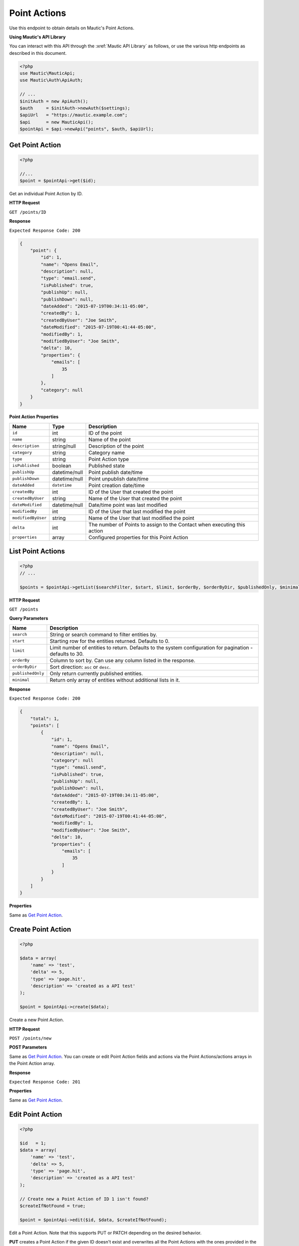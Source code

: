 Point Actions
#############

Use this endpoint to obtain details on Mautic's Point Actions.

**Using Mautic's API Library**

You can interact with this API through the :xref:`Mautic API Library` as follows, or use the various http endpoints as described in this document.

.. code-block:: php

   <?php
   use Mautic\MauticApi;
   use Mautic\Auth\ApiAuth;

   // ...
   $initAuth = new ApiAuth();
   $auth     = $initAuth->newAuth($settings);
   $apiUrl   = "https://mautic.example.com";
   $api      = new MauticApi();
   $pointApi = $api->newApi("points", $auth, $apiUrl);

.. vale off

Get Point Action
****************

.. vale on

.. code-block:: php

   <?php

   //...
   $point = $pointApi->get($id);

Get an individual Point Action by ID.

.. vale off

**HTTP Request**

.. vale on

``GET /points/ID``

**Response**

``Expected Response Code: 200``

.. code-block:: json

   {
       "point": {
           "id": 1,
           "name": "Opens Email",
           "description": null,
           "type": "email.send",
           "isPublished": true,
           "publishUp": null,
           "publishDown": null,
           "dateAdded": "2015-07-19T00:34:11-05:00",
           "createdBy": 1,
           "createdByUser": "Joe Smith",
           "dateModified": "2015-07-19T00:41:44-05:00",
           "modifiedBy": 1,
           "modifiedByUser": "Joe Smith",
           "delta": 10,
           "properties": {
               "emails": [
                   35
               ]
           },
           "category": null
       }
   }

**Point Action Properties**

.. list-table::
   :header-rows: 1

   * - Name
     - Type
     - Description
   * - ``id``
     - int
     - ID of the point
   * - ``name``
     - string
     - Name of the point
   * - ``description``
     - string/null
     - Description of the point
   * - ``category``
     - string
     - Category name
   * - ``type``
     - string
     - Point Action type
   * - ``isPublished``
     - boolean
     - Published state
   * - ``publishUp``
     - datetime/null
     - Point publish date/time
   * - ``publishDown``
     - datetime/null
     - Point unpublish date/time
   * - ``dateAdded``
     - ``datetime``
     - Point creation date/time
   * - ``createdBy``
     - int
     - ID of the User that created the point
   * - ``createdByUser``
     - string
     - Name of the User that created the point
   * - ``dateModified``
     - datetime/null
     - Date/time point was last modified
   * - ``modifiedBy``
     - int
     - ID of the User that last modified the point
   * - ``modifiedByUser``
     - string
     - Name of the User that last modified the point
   * - ``delta``
     - int
     - The number of Points to assign to the Contact when executing this action
   * - ``properties``
     - array
     - Configured properties for this Point Action

.. vale off

List Point Actions
******************

.. vale on

.. code-block:: php

   <?php
   // ...

   $points = $pointApi->getList($searchFilter, $start, $limit, $orderBy, $orderByDir, $publishedOnly, $minimal);

.. vale off

**HTTP Request**

.. vale on

``GET /points``

**Query Parameters**

.. list-table::
   :header-rows: 1

   * - Name
     - Description
   * - ``search``
     - String or search command to filter entities by.
   * - ``start``
     - Starting row for the entities returned. Defaults to 0.
   * - ``limit``
     - Limit number of entities to return. Defaults to the system configuration for pagination - defaults to 30.
   * - ``orderBy``
     - Column to sort by. Can use any column listed in the response.
   * - ``orderByDir``
     - Sort direction: ``asc`` or ``desc``.
   * - ``publishedOnly``
     - Only return currently published entities.
   * - ``minimal``
     - Return only array of entities without additional lists in it.

**Response**

``Expected Response Code: 200``

.. code-block:: json

   {
       "total": 1,
       "points": [
           {
               "id": 1,
               "name": "Opens Email",
               "description": null,
               "category": null
               "type": "email.send",
               "isPublished": true,
               "publishUp": null,
               "publishDown": null,
               "dateAdded": "2015-07-19T00:34:11-05:00",
               "createdBy": 1,
               "createdByUser": "Joe Smith",
               "dateModified": "2015-07-19T00:41:44-05:00",
               "modifiedBy": 1,
               "modifiedByUser": "Joe Smith",
               "delta": 10,
               "properties": {
                   "emails": [
                       35
                   ]
               }
           }
       ]
   }

**Properties**

Same as `Get Point Action <#get-point-action>`_.

.. vale off

Create Point Action
*******************

.. vale on

.. code-block:: php

   <?php 

   $data = array(
       'name' => 'test',
       'delta' => 5,
       'type' => 'page.hit',
       'description' => 'created as a API test'
   );

   $point = $pointApi->create($data);

Create a new Point Action.

.. vale off

**HTTP Request**

.. vale on

``POST /points/new``

**POST Parameters**

Same as `Get Point Action <#get-point-action>`_. You can create or edit Point Action fields and actions via the Point Actions/actions arrays in the Point Action array.

**Response**

``Expected Response Code: 201``

**Properties**

Same as `Get Point Action <#get-point-action>`_.

.. vale off

Edit Point Action
*****************

.. vale on

.. code-block:: php

   <?php

   $id   = 1;
   $data = array(
       'name' => 'test',
       'delta' => 5,
       'type' => 'page.hit',
       'description' => 'created as a API test'
   );

   // Create new a Point Action of ID 1 isn't found?
   $createIfNotFound = true;

   $point = $pointApi->edit($id, $data, $createIfNotFound);

Edit a Point Action. Note that this supports PUT or PATCH depending on the desired behavior.

**PUT** creates a Point Action if the given ID doesn't exist and overwrites all the Point Actions with the ones provided in the request. Note that Point Action fields and actions are also deleted if not present in the request.

**PATCH** fails if the Point Action with the given ID doesn't exist. Updates the Point Action field values with the values provided in the request.

.. vale off

**HTTP Request**

.. vale on

To edit a Point Action and return a 404 if the Point Action isn't found:

``PATCH /points/ID/edit``

To edit a Point Action and create a new one if the Point Action isn't found:

``PUT /points/ID/edit``

**POST Parameters**

Same as `Get Point Action <#get-point-action>`_. You can create or edit Point Action fields and actions via the Point Actions/actions arrays in the Point Action array.

**Response**

If ``PUT``, the expected response code is ``200`` if editing a Point Action or ``201`` if creating a new one.

If ``PATCH``, the expected response code is ``200``.

**Properties**

Same as `Get Point Action <#get-point-action>`_.

.. vale off

Delete Point Action
*******************

.. vale on

.. code-block:: php

   <?php

   $point = $pointApi->delete($id);

Delete a Point Action.

.. vale off

**HTTP Request**

.. vale on

``DELETE /points/ID/delete``

**Response**

``Expected Response Code: 200``

**Properties**

Same as `Get Point Action <#get-point-action>`_.

.. vale off

Get Point Action Types
**********************

.. vale on

.. code-block:: php

   <?php

   $point = $pointApi->getPointActionTypes();

Get array of available Point Action Types

.. vale off

**HTTP Request**

.. vale on

``GET /points/actions/types``

**Response**

``Expected Response Code: 200``

.. code-block:: json

   {  
       "pointActionTypes":{  
           "asset.download": "Downloads an asset",
           "email.send": "Is sent an email",
           "email.open": "Opens an email",
           "form.submit": "Submits a form",
           "page.hit": "Visits a landing page",
           "url.hit": "Visits specific URL"
       }
   }

See JSON code example.
